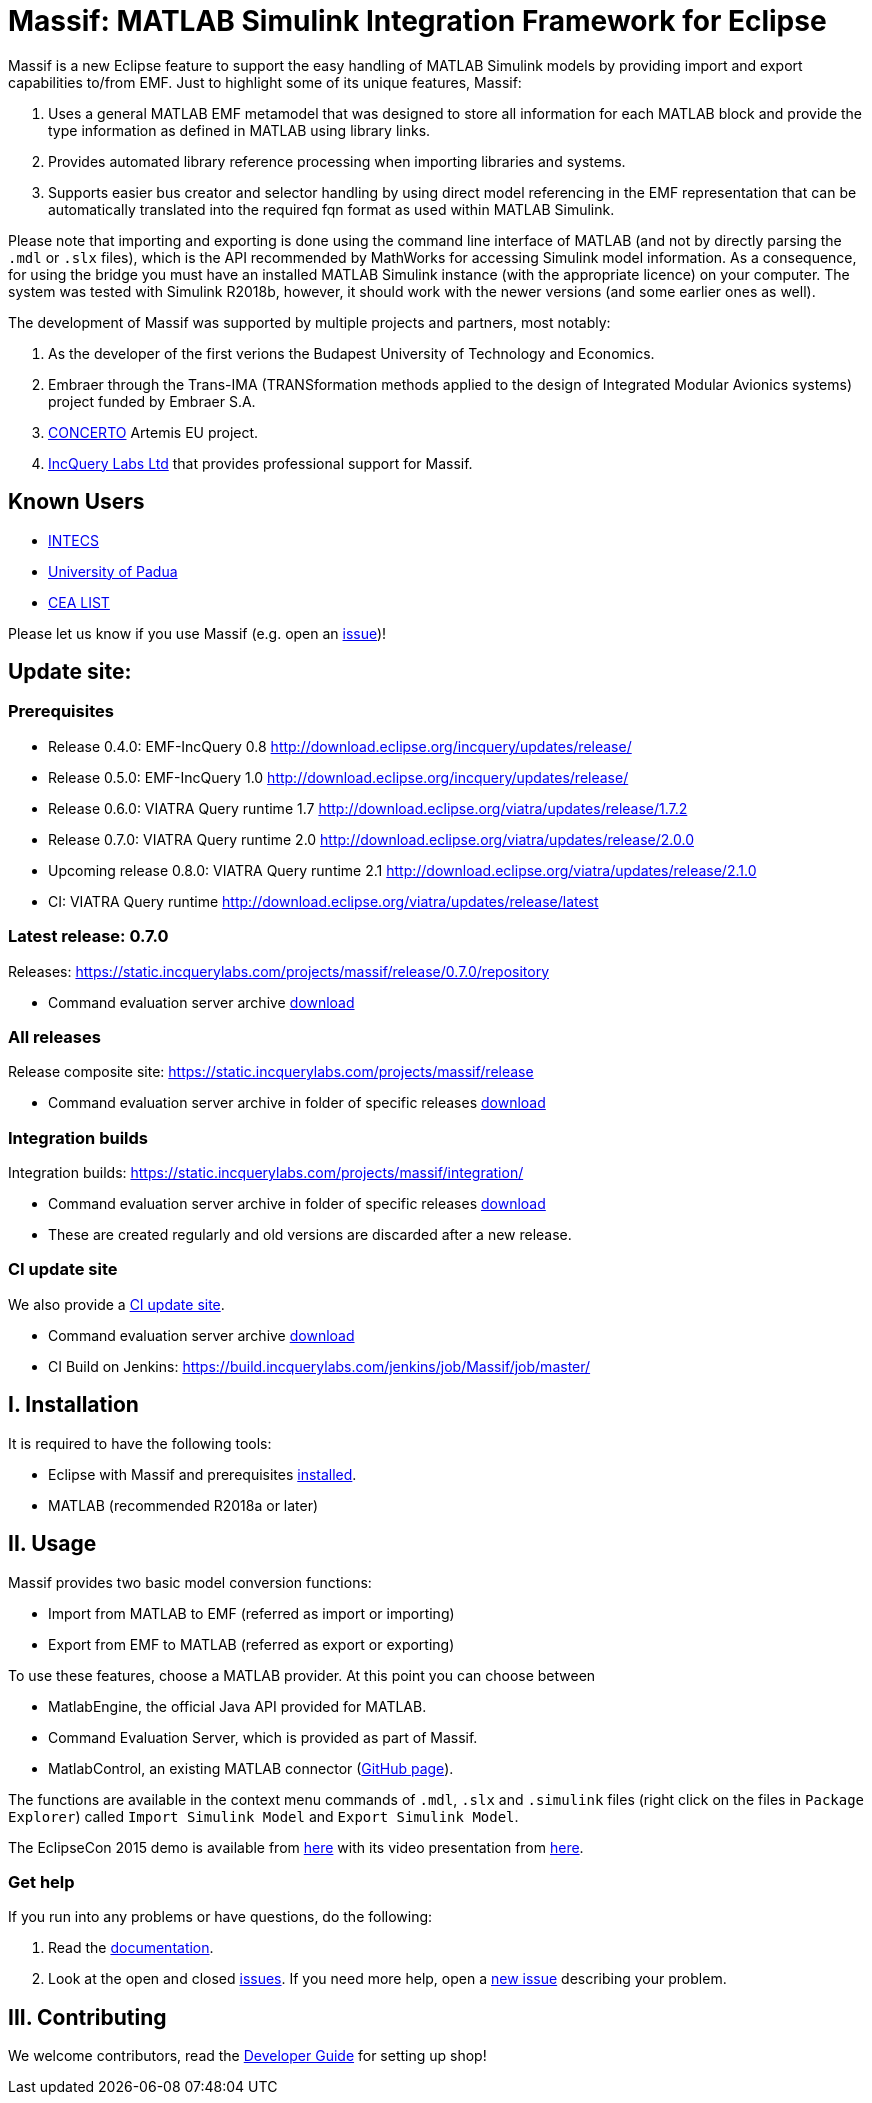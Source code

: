 = Massif: MATLAB Simulink Integration Framework for Eclipse


Massif is a new Eclipse feature to support the easy handling of MATLAB Simulink models by providing import and export
capabilities to/from EMF.
Just to highlight some of its unique features, Massif: 

. Uses a general MATLAB EMF metamodel that was designed to store all information for each MATLAB block
and provide the type information as defined in MATLAB using library links.
. Provides automated library reference processing when importing libraries and systems.
. Supports easier bus creator and selector handling by using direct model referencing in the EMF representation that can be
automatically translated into the required fqn format as used within MATLAB Simulink.

Please note that importing and exporting is done using the command line interface of MATLAB
(and not by directly parsing the `.mdl` or `.slx` files), which is the API recommended by MathWorks
for accessing Simulink model information.
As a consequence, for using the bridge you must have an installed MATLAB Simulink instance
(with the appropriate licence) on your computer.
The system was tested with Simulink R2018b, however, it should work with the newer versions (and some earlier ones as well).

The development of Massif was supported by multiple projects and partners, most notably:

. As the developer of the first verions the Budapest University of Technology and Economics.
. Embraer through the Trans-IMA (TRANSformation methods applied to the design of Integrated Modular Avionics systems)
project funded by Embraer S.A.
. http://www.concerto-project.org/[CONCERTO] Artemis EU project.
. https://incquerylabs.com/[IncQuery Labs Ltd] that provides professional support for Massif.

== Known Users

* http://www.intecs.it/[INTECS]
* http://www.math.unipd.it/it/[University of Padua]
* http://www-list.cea.fr/en/[CEA LIST]

Please let us know if you use Massif (e.g. open an https://github.com/viatra/massif/issues/new[issue])!

== Update site:
=== Prerequisites

* Release 0.4.0: EMF-IncQuery 0.8 http://download.eclipse.org/incquery/updates/release/
* Release 0.5.0: EMF-IncQuery 1.0 http://download.eclipse.org/incquery/updates/release/
* Release 0.6.0: VIATRA Query runtime 1.7 http://download.eclipse.org/viatra/updates/release/1.7.2
* Release 0.7.0: VIATRA Query runtime 2.0 http://download.eclipse.org/viatra/updates/release/2.0.0
* Upcoming release 0.8.0: VIATRA Query runtime 2.1 http://download.eclipse.org/viatra/updates/release/2.1.0
* CI: VIATRA Query runtime http://download.eclipse.org/viatra/updates/release/latest

=== Latest release: 0.7.0
Releases: https://static.incquerylabs.com/projects/massif/release/0.7.0/repository

* Command evaluation server archive https://static.incquerylabs.com/projects/massif/release/0.7.0/massif.commandevaluation.server-0.7.0.zip[download]

=== All releases
Release composite site: https://static.incquerylabs.com/projects/massif/release

* Command evaluation server archive in folder of specific releases
https://static.incquerylabs.com/projects/massif/release/[download]

=== Integration builds

Integration builds: https://static.incquerylabs.com/projects/massif/integration/

* Command evaluation server archive in folder of specific releases
https://static.incquerylabs.com/projects/massif/integration/[download]
* These are created regularly and old versions are discarded after a new release.

=== CI update site

We also provide a
https://build.incquerylabs.com/jenkins/job/Massif/job/master/lastSuccessfulBuild/artifact/releng/hu.bme.mit.massif.site/target/repository/[CI update site].

* Command evaluation server archive
https://build.incquerylabs.com/jenkins/job/Massif/job/master/lastSuccessfulBuild/artifact/releng/massif.commandevaluation.server-package/massif.commandevaluation.server.zip[download]
* CI Build on Jenkins: https://build.incquerylabs.com/jenkins/job/Massif/job/master/

== I. Installation

It is required to have the following tools:

* Eclipse with Massif and prerequisites <<user/install_guide#, installed>>.
* MATLAB (recommended R2018a or later)

== II. Usage

Massif provides two basic model conversion functions:

* Import from MATLAB to EMF (referred as import or importing)
* Export from EMF to MATLAB (referred as export or exporting)

To use these features, choose a MATLAB provider.
At this point you can choose between

* MatlabEngine, the official Java API provided for MATLAB.
* Command Evaluation Server, which is provided as part of Massif.
* MatlabControl, an existing MATLAB connector (https://github.com/jakaplan/matlabcontrol[GitHub page]).

The functions are available in the context menu commands of `.mdl`, `.slx` and `.simulink` files
(right click on the files in `Package Explorer`) called `Import Simulink Model` and `Export Simulink Model`.

The EclipseCon 2015 demo is available from https://github.com/viatra/massif/wiki/EclipseCon2015[here] with its
video presentation from https://www.youtube.com/watch?v=6mv4m5UT9YE[here].

=== Get help

If you run into any problems or have questions, do the following:

. Read the https://viatra.github.io/massif[documentation].
. Look at the open and closed https://github.com/viatra/massif/issues[issues].
If you need more help, open a https://github.com/viatra/massif/issues/new[new issue] describing your problem.

== III. Contributing

We welcome contributors, read the https://github.com/viatra/massif/wiki/Developer-Guide[Developer Guide] for setting up shop!